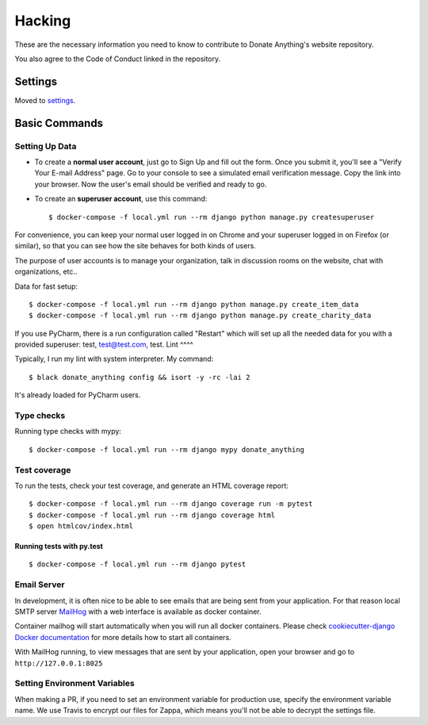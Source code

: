 Hacking
=======

These are the necessary information you need to know
to contribute to Donate Anything's website repository.

You also agree to the Code of Conduct linked in the repository.

Settings
--------

Moved to settings_.

.. _settings: http://cookiecutter-django.readthedocs.io/en/latest/settings.html

Basic Commands
--------------

Setting Up Data
^^^^^^^^^^^^^^^

* To create a **normal user account**, just go to Sign Up and fill out the form. Once you submit it, you'll see a "Verify Your E-mail Address" page. Go to your console to see a simulated email verification message. Copy the link into your browser. Now the user's email should be verified and ready to go.

* To create an **superuser account**, use this command::

    $ docker-compose -f local.yml run --rm django python manage.py createsuperuser

For convenience, you can keep your normal user logged in on Chrome and your superuser logged in on Firefox (or similar), so that you can see how the site behaves for both kinds of users.

The purpose of user accounts is to manage your organization, talk
in discussion rooms on the website, chat with organizations, etc..

Data for fast setup::

    $ docker-compose -f local.yml run --rm django python manage.py create_item_data
    $ docker-compose -f local.yml run --rm django python manage.py create_charity_data

If you use PyCharm, there is a run configuration called "Restart" which will
set up all the needed data for you with a provided superuser: test, test@test.com, test.
Lint
^^^^

Typically, I run my lint with system interpreter. My command::

    $ black donate_anything config && isort -y -rc -lai 2

It's already loaded for PyCharm users.

Type checks
^^^^^^^^^^^

Running type checks with mypy:

::

  $ docker-compose -f local.yml run --rm django mypy donate_anything

Test coverage
^^^^^^^^^^^^^

To run the tests, check your test coverage, and generate an HTML coverage report::

    $ docker-compose -f local.yml run --rm django coverage run -m pytest
    $ docker-compose -f local.yml run --rm django coverage html
    $ open htmlcov/index.html

Running tests with py.test
~~~~~~~~~~~~~~~~~~~~~~~~~~

::

  $ docker-compose -f local.yml run --rm django pytest

Email Server
^^^^^^^^^^^^

In development, it is often nice to be able to see emails that are being sent from your application. For that reason local SMTP server `MailHog`_ with a web interface is available as docker container.

Container mailhog will start automatically when you will run all docker containers.
Please check `cookiecutter-django Docker documentation`_ for more details how to start all containers.

With MailHog running, to view messages that are sent by your application, open your browser and go to ``http://127.0.0.1:8025``

.. _mailhog: https://github.com/mailhog/MailHog
.. _`cookiecutter-django Docker documentation`: http://cookiecutter-django.readthedocs.io/en/latest/deployment-with-docker.html

Setting Environment Variables
^^^^^^^^^^^^^^^^^^^^^^^^^^^^^

When making a PR, if you need to set an environment variable for production
use, specify the environment variable name. We use Travis to encrypt our
files for Zappa, which means you'll not be able to decrypt the settings file.
